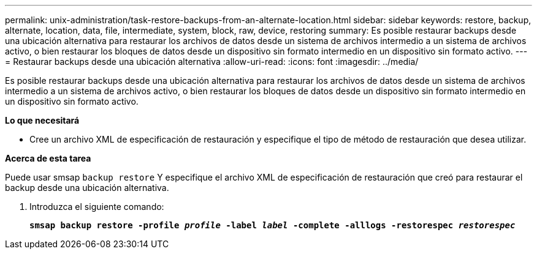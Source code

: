 ---
permalink: unix-administration/task-restore-backups-from-an-alternate-location.html 
sidebar: sidebar 
keywords: restore, backup, alternate, location, data, file, intermediate, system, block, raw, device, restoring 
summary: Es posible restaurar backups desde una ubicación alternativa para restaurar los archivos de datos desde un sistema de archivos intermedio a un sistema de archivos activo, o bien restaurar los bloques de datos desde un dispositivo sin formato intermedio en un dispositivo sin formato activo. 
---
= Restaurar backups desde una ubicación alternativa
:allow-uri-read: 
:icons: font
:imagesdir: ../media/


[role="lead"]
Es posible restaurar backups desde una ubicación alternativa para restaurar los archivos de datos desde un sistema de archivos intermedio a un sistema de archivos activo, o bien restaurar los bloques de datos desde un dispositivo sin formato intermedio en un dispositivo sin formato activo.

*Lo que necesitará*

* Cree un archivo XML de especificación de restauración y especifique el tipo de método de restauración que desea utilizar.


*Acerca de esta tarea*

Puede usar smsap `backup restore` Y especifique el archivo XML de especificación de restauración que creó para restaurar el backup desde una ubicación alternativa.

. Introduzca el siguiente comando:
+
`*smsap backup restore -profile _profile_ -label _label_ -complete -alllogs -restorespec _restorespec_*`


